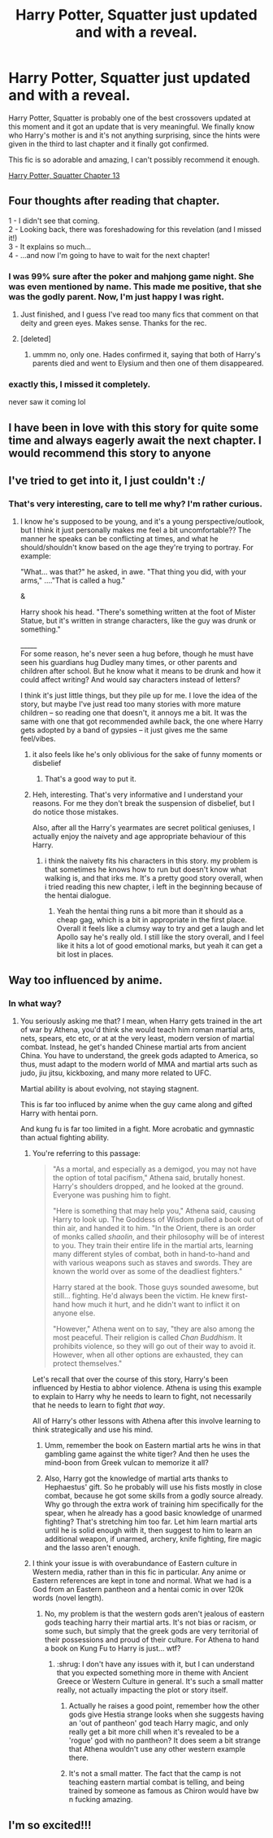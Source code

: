 #+TITLE: Harry Potter, Squatter just updated and with a reveal.

* Harry Potter, Squatter just updated and with a reveal.
:PROPERTIES:
:Author: muleGwent
:Score: 36
:DateUnix: 1573124634.0
:DateShort: 2019-Nov-07
:FlairText: Recommendation
:END:
Harry Potter, Squatter is probably one of the best crossovers updated at this moment and it got an update that is very meaningful. We finally know who Harry's mother is and it's not anything surprising, since the hints were given in the third to last chapter and it finally got confirmed.

This fic is so adorable and amazing, I can't possibly recommend it enough.

[[https://www.fanfiction.net/s/13274956/13/Harry-Potter-Squatter][Harry Potter, Squatter Chapter 13]]


** Four thoughts after reading that chapter.

1 - I didn't see that coming.\\
2 - Looking back, there was foreshadowing for this revelation (and I missed it!)\\
3 - It explains so much...\\
4 - ...and now I'm going to have to wait for the next chapter!
:PROPERTIES:
:Author: BeardInTheDark
:Score: 25
:DateUnix: 1573129340.0
:DateShort: 2019-Nov-07
:END:

*** I was 99% sure after the poker and mahjong game night. She was even mentioned by name. This made me positive, that she was the godly parent. Now, I'm just happy I was right.
:PROPERTIES:
:Author: muleGwent
:Score: 9
:DateUnix: 1573133312.0
:DateShort: 2019-Nov-07
:END:

**** Just finished, and I guess I've read too many fics that comment on that deity and green eyes. Makes sense. Thanks for the rec.
:PROPERTIES:
:Author: rocketsp13
:Score: 3
:DateUnix: 1573164363.0
:DateShort: 2019-Nov-08
:END:


**** [deleted]
:PROPERTIES:
:Score: 1
:DateUnix: 1573181636.0
:DateShort: 2019-Nov-08
:END:

***** ummm no, only one. Hades confirmed it, saying that both of Harry's parents died and went to Elysium and then one of them disappeared.
:PROPERTIES:
:Author: muleGwent
:Score: 2
:DateUnix: 1573198940.0
:DateShort: 2019-Nov-08
:END:


*** exactly this, I missed it completely.

never saw it coming lol
:PROPERTIES:
:Author: nielswerf001
:Score: 8
:DateUnix: 1573132347.0
:DateShort: 2019-Nov-07
:END:


** I have been in love with this story for quite some time and always eagerly await the next chapter. I would recommend this story to anyone
:PROPERTIES:
:Author: therkleon
:Score: 9
:DateUnix: 1573129758.0
:DateShort: 2019-Nov-07
:END:


** I've tried to get into it, I just couldn't :/
:PROPERTIES:
:Author: Sensoray
:Score: 7
:DateUnix: 1573154854.0
:DateShort: 2019-Nov-07
:END:

*** That's very interesting, care to tell me why? I'm rather curious.
:PROPERTIES:
:Author: muleGwent
:Score: 2
:DateUnix: 1573154958.0
:DateShort: 2019-Nov-07
:END:

**** I know he's supposed to be young, and it's a young perspective/outlook, but I think it just personally makes me feel a bit uncomfortable?? The manner he speaks can be conflicting at times, and what he should/shouldn't know based on the age they're trying to portray. For example:

"What... was that?" he asked, in awe. "That thing you did, with your arms," ...."That is called a hug."

&

Harry shook his head. "There's something written at the foot of Mister Statue, but it's written in strange characters, like the guy was drunk or something."

_____\\
For some reason, he's never seen a hug before, though he must have seen his guardians hug Dudley many times, or other parents and children after school. But he know what it means to be drunk and how it could affect writing? And would say characters instead of letters?

I think it's just little things, but they pile up for me. I love the idea of the story, but maybe I've just read too many stories with more mature children -- so reading one that doesn't, it annoys me a bit. It was the same with one that got recommended awhile back, the one where Harry gets adopted by a band of gypsies -- it just gives me the same feel/vibes.
:PROPERTIES:
:Author: Sensoray
:Score: 16
:DateUnix: 1573158004.0
:DateShort: 2019-Nov-07
:END:

***** it also feels like he's only oblivious for the sake of funny moments or disbelief
:PROPERTIES:
:Author: VaiSerFeliz
:Score: 13
:DateUnix: 1573158267.0
:DateShort: 2019-Nov-07
:END:

****** That's a good way to put it.
:PROPERTIES:
:Author: Sensoray
:Score: 5
:DateUnix: 1573160895.0
:DateShort: 2019-Nov-08
:END:


***** Heh, interesting. That's very informative and I understand your reasons. For me they don't break the suspension of disbelief, but I do notice those mistakes.

Also, after all the Harry's yearmates are secret political geniuses, I actually enjoy the naivety and age appropriate behaviour of this Harry.
:PROPERTIES:
:Author: muleGwent
:Score: 3
:DateUnix: 1573158406.0
:DateShort: 2019-Nov-07
:END:

****** i think the naivety fits his characters in this story. my problem is that sometimes he knows how to run but doesn't know what walking is, and that irks me. It's a pretty good story overall, when i tried reading this new chapter, i left in the beginning because of the hentai dialogue.
:PROPERTIES:
:Author: VaiSerFeliz
:Score: 7
:DateUnix: 1573161994.0
:DateShort: 2019-Nov-08
:END:

******* Yeah the hentai thing runs a bit more than it should as a cheap gag, which is a bit in appropriate in the first place. Overall it feels like a clumsy way to try and get a laugh and let Apollo say he's really old. I still like the story overall, and I feel like it hits a lot of good emotional marks, but yeah it can get a bit lost in places.
:PROPERTIES:
:Author: CorruptedFlame
:Score: 5
:DateUnix: 1573188889.0
:DateShort: 2019-Nov-08
:END:


** Way too influenced by anime.
:PROPERTIES:
:Author: Icanceli
:Score: 11
:DateUnix: 1573128534.0
:DateShort: 2019-Nov-07
:END:

*** In what way?
:PROPERTIES:
:Author: AevnNoram
:Score: 4
:DateUnix: 1573135281.0
:DateShort: 2019-Nov-07
:END:

**** You seriously asking me that? I mean, when Harry gets trained in the art of war by Athena, you'd think she would teach him roman martial arts, nets, spears, etc etc, or at at the very least, modern version of martial combat. Instead, he get's handed Chinese martial arts from ancient China. You have to understand, the greek gods adapted to America, so thus, must adapt to the modern world of MMA and martial arts such as judo, jiu jitsu, kickboxing, and many more related to UFC.

Martial ability is about evolving, not staying stagnent.

This is far too influced by anime when the guy came along and gifted Harry with hentai porn.

And kung fu is far too limited in a fight. More acrobatic and gymnastic than actual fighting ability.
:PROPERTIES:
:Author: Icanceli
:Score: 14
:DateUnix: 1573142136.0
:DateShort: 2019-Nov-07
:END:

***** You're referring to this passage:

#+begin_quote
  "As a mortal, and especially as a demigod, you may not have the option of total pacifism," Athena said, brutally honest. Harry's shoulders dropped, and he looked at the ground. Everyone was pushing him to fight.

  "Here is something that may help you," Athena said, causing Harry to look up. The Goddess of Wisdom pulled a book out of thin air, and handed it to him. "In the Orient, there is an order of monks called /shaolin/, and their philosophy will be of interest to you. They train their entire life in the martial arts, learning many different styles of combat, both in hand-to-hand and with various weapons such as staves and swords. They are known the world over as some of the deadliest fighters."

  Harry stared at the book. Those guys sounded awesome, but still... fighting. He'd always been the victim. He knew first-hand how much it hurt, and he didn't want to inflict it on anyone else.

  "However," Athena went on to say, "they are also among the most peaceful. Their religion is called /Chan Buddhism/. It prohibits violence, so they will go out of their way to avoid it. However, when all other options are exhausted, they can protect themselves."
#+end_quote

Let's recall that over the course of this story, Harry's been influenced by Hestia to abhor violence. Athena is using this example to explain to Harry why he needs to learn to fight, not necessarily that he needs to learn to fight /that way/.

All of Harry's other lessons with Athena after this involve learning to think strategically and use his mind.
:PROPERTIES:
:Author: AevnNoram
:Score: 11
:DateUnix: 1573147249.0
:DateShort: 2019-Nov-07
:END:

****** Umm, remember the book on Eastern martial arts he wins in that gambling game against the white tiger? And then he uses the mind-boon from Greek vulcan to memorize it all?
:PROPERTIES:
:Author: CorruptedFlame
:Score: 4
:DateUnix: 1573188613.0
:DateShort: 2019-Nov-08
:END:


****** Also, Harry got the knowledge of martial arts thanks to Hephaestus' gift. So he probably will use his fists mostly in close combat, because he got some skills from a godly source already. Why go through the extra work of training him specifically for the spear, when he already has a good basic knowledge of unarmed fighting? That's stretching him too far. Let him learn martial arts until he is solid enough with it, then suggest to him to learn an additional weapon, if unarmed, archery, knife fighting, fire magic and the lasso aren't enough.
:PROPERTIES:
:Author: Ignorus
:Score: 3
:DateUnix: 1573163835.0
:DateShort: 2019-Nov-08
:END:


***** I think your issue is with overabundance of Eastern culture in Western media, rather than in this fic in particular. Any anime or Eastern references are kept in tone and normal. What we had is a God from an Eastern pantheon and a hentai comic in over 120k words (novel length).
:PROPERTIES:
:Author: muleGwent
:Score: 8
:DateUnix: 1573143935.0
:DateShort: 2019-Nov-07
:END:

****** No, my problem is that the western gods aren't jealous of eastern gods teaching harry their martial arts. It's not bias or racism, or some such, but simply that the greek gods are very territorial of their possessions and proud of their culture. For Athena to hand a book on Kung Fu to Harry is just... wtf?
:PROPERTIES:
:Author: Icanceli
:Score: 10
:DateUnix: 1573145018.0
:DateShort: 2019-Nov-07
:END:

******* :shrug: I don't have any issues with it, but I can understand that you expected something more in theme with Ancient Greece or Western Culture in general. It's such a small matter really, not actually impacting the plot or story itself.
:PROPERTIES:
:Author: muleGwent
:Score: 7
:DateUnix: 1573147097.0
:DateShort: 2019-Nov-07
:END:

******** Actually he raises a good point, remember how the other gods give Hestia strange looks when she suggests having an 'out of pantheon' god teach Harry magic, and only really get a bit more chill when it's revealed to be a 'rogue' god with no pantheon? It does seem a bit strange that Athena wouldn't use any other western example there.
:PROPERTIES:
:Author: CorruptedFlame
:Score: 3
:DateUnix: 1573188738.0
:DateShort: 2019-Nov-08
:END:


******** It's not a small matter. The fact that the camp is not teaching eastern martial combat is telling, and being trained by someone as famous as Chiron would have bw n fucking amazing.
:PROPERTIES:
:Author: Icanceli
:Score: -4
:DateUnix: 1573173637.0
:DateShort: 2019-Nov-08
:END:


** I'm so excited!!!
:PROPERTIES:
:Author: jaguarlyra
:Score: 1
:DateUnix: 1573126923.0
:DateShort: 2019-Nov-07
:END:
